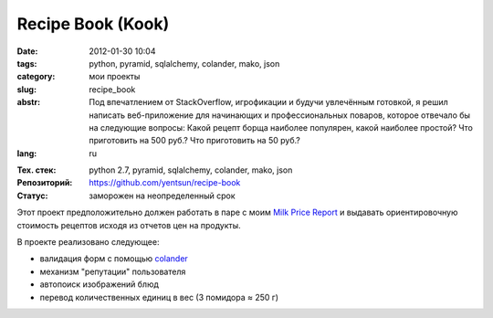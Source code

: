 Recipe Book (Kook)
==================

:date: 2012-01-30 10:04
:tags: python, pyramid, sqlalchemy, colander, mako, json
:category: мои проекты
:slug: recipe_book
:abstr: Под впечатлением от StackOverflow, игрофикации и будучи увлечённым
        готовкой, я решил написать веб-приложение для начинающих и
        профессиональных поваров, которое отвечало бы на следующие вопросы:
        Какой рецепт борща наиболее популярен, какой наиболее простой? Что
        приготовить на 500 руб.? Что приготовить на 50 руб.?
:lang: ru

.. image:: images/kook_logo.png
   :alt: логотип

:Тех. стек: python 2.7, pyramid, sqlalchemy, colander, mako, json
:Репозиторий: https://github.com/yentsun/recipe-book
:Статус: заморожен на неопределенный срок

Этот проект предположительно должен работать в паре с моим
`Milk Price Report <{filename}/milk_price_report.rst>`_ и выдавать
ориентировочную стоимость рецептов исходя из отчетов цен на продукты.

В проекте реализовано следующее:

* валидация форм с помощью `colander`_
* механизм "репутации" пользователя
* автопоиск изображений блюд
* перевод количественных единиц в вес (3 помидора ≈ 250 г)


.. _`colander`: http://colander.readthedocs.org/en/latest/